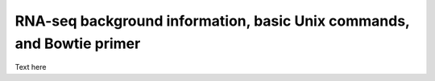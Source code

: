 .. _daytwo:

RNA-seq background information, basic Unix commands, and Bowtie primer
======================================================================

Text here
